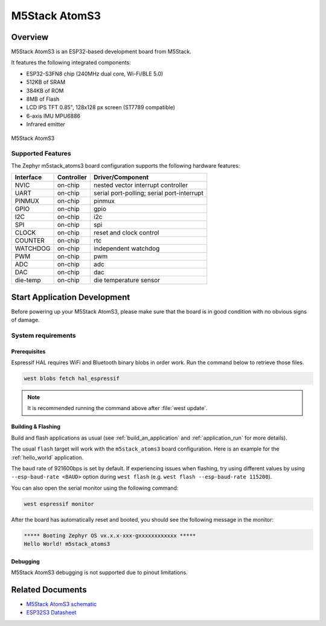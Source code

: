 .. _m5stack_atoms3:

M5Stack AtomS3
##############

Overview
********

M5Stack AtomS3 is an ESP32-based development board from M5Stack.

It features the following integrated components:

- ESP32-S3FN8 chip (240MHz dual core, Wi-Fi/BLE 5.0)
- 512KB of SRAM
- 384KB of ROM
- 8MB of Flash
- LCD IPS TFT 0.85", 128x128 px screen (ST7789 compatible)
- 6-axis IMU MPU6886
- Infrared emitter


.. figure:: img/m5stack_atoms3.webp
        :align: center
        :alt: M5Stack AtomS3

        M5Stack AtomS3


Supported Features
==================

The Zephyr m5stack_atoms3 board configuration supports the following hardware features:

+-----------+------------+-------------------------------------+
| Interface | Controller | Driver/Component                    |
+===========+============+=====================================+
| NVIC      | on-chip    | nested vector interrupt controller  |
+-----------+------------+-------------------------------------+
| UART      | on-chip    | serial port-polling;                |
|           |            | serial port-interrupt               |
+-----------+------------+-------------------------------------+
| PINMUX    | on-chip    | pinmux                              |
+-----------+------------+-------------------------------------+
| GPIO      | on-chip    | gpio                                |
+-----------+------------+-------------------------------------+
| I2C       | on-chip    | i2c                                 |
+-----------+------------+-------------------------------------+
| SPI       | on-chip    | spi                                 |
+-----------+------------+-------------------------------------+
| CLOCK     | on-chip    | reset and clock control             |
+-----------+------------+-------------------------------------+
| COUNTER   | on-chip    | rtc                                 |
+-----------+------------+-------------------------------------+
| WATCHDOG  | on-chip    | independent watchdog                |
+-----------+------------+-------------------------------------+
| PWM       | on-chip    | pwm                                 |
+-----------+------------+-------------------------------------+
| ADC       | on-chip    | adc                                 |
+-----------+------------+-------------------------------------+
| DAC       | on-chip    | dac                                 |
+-----------+------------+-------------------------------------+
| die-temp  | on-chip    | die temperature sensor              |
+-----------+------------+-------------------------------------+


Start Application Development
*****************************

Before powering up your M5Stack AtomS3, please make sure that the board is in good
condition with no obvious signs of damage.

System requirements
===================

Prerequisites
-------------

Espressif HAL requires WiFi and Bluetooth binary blobs in order work. Run the command
below to retrieve those files.

.. code-block:: shell

   west blobs fetch hal_espressif

.. note::

   It is recommended running the command above after :file:`west update`.

Building & Flashing
-------------------

Build and flash applications as usual (see :ref:`build_an_application` and
:ref:`application_run` for more details).

.. zephyr-app-commands::
   :zephyr-app: samples/hello_world
   :board: m5stack_atoms3
   :goals: build

The usual ``flash`` target will work with the ``m5stack_atoms3`` board
configuration. Here is an example for the :ref:`hello_world`
application.

.. zephyr-app-commands::
   :zephyr-app: samples/hello_world
   :board: m5stack_atoms3
   :goals: flash

The baud rate of 921600bps is set by default. If experiencing issues when flashing,
try using different values by using ``--esp-baud-rate <BAUD>`` option during
``west flash`` (e.g. ``west flash --esp-baud-rate 115200``).

You can also open the serial monitor using the following command:

.. code-block:: shell

   west espressif monitor

After the board has automatically reset and booted, you should see the following
message in the monitor:

.. code-block:: console

   ***** Booting Zephyr OS vx.x.x-xxx-gxxxxxxxxxxxx *****
   Hello World! m5stack_atoms3

Debugging
---------

M5Stack AtomS3 debugging is not supported due to pinout limitations.

Related Documents
*****************

- `M5Stack AtomS3 schematic <https://static-cdn.m5stack.com/resource/docs/products/core/AtomS3/img-b85e925c-adff-445d-994c-45987dc97a44.jpg>`_
- `ESP32S3 Datasheet <https://www.espressif.com/sites/default/files/documentation/esp32-s3_datasheet_en.pdf>`_
